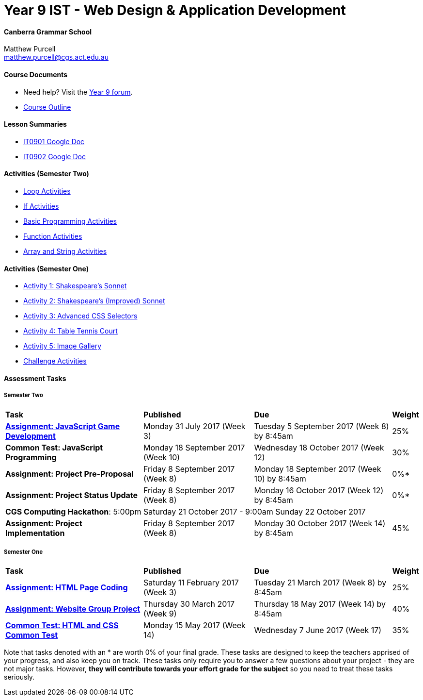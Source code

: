 :page-layout: standard_fork
:page-title: Year 9 IST - Web Design & Application Development
:icons: font

= Year 9 IST - Web Design & Application Development

==== Canberra Grammar School

Matthew Purcell +
matthew.purcell@cgs.act.edu.au

==== Course Documents

- Need help? Visit the https://forum.cgscomputing.com[Year 9 forum^].

- <<course_overview/course_overview.adoc#,Course Outline>>

==== Lesson Summaries

- http://it0901.work[IT0901 Google Doc^]
- http://it0902.work[IT0902 Google Doc^]

==== Activities (Semester Two) ====

* <<s2activities/loop_activities/index.adoc#, Loop Activities>>
* <<s2activities/if_activities/index.adoc#, If Activities>>
* <<s2activities/basic_programming_activities/index.adoc#, Basic Programming Activities>>
* <<s2activities/function_activities/index.adoc#, Function Activities>>
* <<s2activities/array_string_activities/index.adoc#, Array and String Activities>>

==== Activities (Semester One) ====

* <<s1activities/activity1/index.adoc#, Activity 1: Shakespeare's Sonnet>>
* <<s1activities/activity2/index.adoc#, Activity 2: Shakespeare's (Improved) Sonnet>>
* <<s1activities/activity3/index.adoc#, Activity 3: Advanced CSS Selectors>>
* <<s1activities/activity4/index.adoc#, Activity 4: Table Tennis Court>>
* <<s1activities/activity5/index.adoc#, Activity 5: Image Gallery>>
* <<s1activities/challenge/index.adoc#, Challenge Activities>>

==== Assessment Tasks

===== Semester Two

[cols="5,4,5,1"]
|===

^|*Task*
^|*Published*
^|*Due*
^|*Weight*

{set:cellbgcolor:white}

.^|*<<s2assign1/index.adoc#, Assignment: JavaScript Game Development>>*
.^|Monday 31 July 2017 (Week 3)
.^|Tuesday 5 September 2017 (Week 8) by 8:45am
^.^|25%

.^|*Common Test: JavaScript Programming*
.^|Monday 18 September 2017 (Week 10)
.^|Wednesday 18 October 2017 (Week 12)
^.^|30%

.^|*Assignment: Project Pre-Proposal*
.^|Friday 8 September 2017 (Week 8)
.^|Monday 18 September 2017 (Week 10) by 8:45am
^.^|0%*

.^|*Assignment: Project Status Update*
.^|Friday 8 September 2017 (Week 8)
.^|Monday 16 October 2017 (Week 12) by 8:45am
^.^|0%*

4+^.^|*CGS Computing Hackathon*: 5:00pm Saturday 21 October 2017 - 9:00am Sunday 22 October 2017

.^|*Assignment: Project Implementation*
.^|Friday 8 September 2017 (Week 8)
.^|Monday 30 October 2017 (Week 14) by 8:45am
^.^|45%

|===

===== Semester One

[cols="5,4,5,1"]
|===

^|*Task*
^|*Published*
^|*Due*
^|*Weight*

{set:cellbgcolor:white}
.^|*<<s1assign1/index.adoc#, Assignment: HTML Page Coding>>*
.^|Saturday 11 February 2017 (Week 3)
.^|Tuesday 21 March 2017 (Week 8) by 8:45am
^.^|25%

.^|*<<s1assign2/index.adoc#, Assignment: Website Group Project>>*
.^|Thursday 30 March 2017 (Week 9)
.^|Thursday 18 May 2017 (Week 14) by 8:45am
^.^|40%

.^|*<<s1commontest/index.adoc#, Common Test: HTML and CSS Common Test>>*
.^|Monday 15 May 2017 (Week 14)
.^|Wednesday 7 June 2017 (Week 17)
^.^|35%

|===

[footnote]##Note that tasks denoted with an * are worth 0% of your final grade. These tasks are designed to keep the teachers apprised of your progress, and also keep you on track. These tasks only require you to answer a few questions about your project - they are not major tasks. However, **they will contribute towards your effort grade for the subject** so you need to treat these tasks seriously.##
